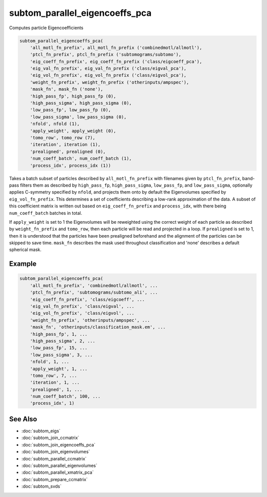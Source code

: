 ===============================
subtom_parallel_eigencoeffs_pca
===============================

Computes particle Eigencoefficients

.. code-block:: Matlab

    subtom_parallel_eigencoeffs_pca(
        'all_motl_fn_prefix', all_motl_fn_prefix ('combinedmotl/allmotl'),
        'ptcl_fn_prefix', ptcl_fn_prefix ('subtomograms/subtomo'),
        'eig_coeff_fn_prefix', eig_coeff_fn_prefix ('class/eigcoeff_pca'),
        'eig_val_fn_prefix', eig_val_fn_prefix ('class/eigval_pca'),
        'eig_vol_fn_prefix', eig_vol_fn_prefix ('class/eigvol_pca'),
        'weight_fn_prefix', weight_fn_prefix ('otherinputs/ampspec'),
        'mask_fn', mask_fn ('none'),
        'high_pass_fp', high_pass_fp (0),
        'high_pass_sigma', high_pass_sigma (0),
        'low_pass_fp', low_pass_fp (0),
        'low_pass_sigma', low_pass_sigma (0),
        'nfold', nfold (1),
        'apply_weight', apply_weight (0),
        'tomo_row', tomo_row (7),
        'iteration', iteration (1),
        'prealigned', prealigned (0),
        'num_coeff_batch', num_coeff_batch (1),
        'process_idx', process_idx (1))

Takes a batch subset of particles described by ``all_motl_fn_prefix`` with
filenames given by ``ptcl_fn_prefix``, band-pass filters them as described by
``high_pass_fp``, ``high_pass_sigma``, ``low_pass_fp``, and ``low_pass_sigma``,
optionally applies C-symmetry specified by ``nfold``, and projects them onto by
default the Eigenvolumes specified by ``eig_vol_fn_prefix``. This determines a
set of coefficients describing a low-rank approximation of the data. A subset of
this coefficient matrix is written out based on ``eig_coeff_fn_prefix`` and
``process_idx``, with there being ``num_coeff_batch`` batches in total.

If ``apply_weight`` is set to 1 the Eigenvolumes will be reweighted using the
correct weight of each particle as described by ``weight_fn_prefix`` and
``tomo_row``, then each particle will be read and projected in a loop. If
``prealigned`` is set to 1, then it is understood that the particles have been
prealigned beforehand and the alignment of the particles can be skipped to save
time.  ``mask_fn`` describes the mask used throughout classification and 'none'
describes a default spherical mask.

-------
Example
-------

.. code-block:: Matlab

    subtom_parallel_eigencoeffs_pca(
        'all_motl_fn_prefix', 'combinedmotl/allmotl', ...
        'ptcl_fn_prefix', 'subtomograms/subtomo_ali', ...
        'eig_coeff_fn_prefix', 'class/eigcoeff', ...
        'eig_val_fn_prefix', 'class/eigval', ...
        'eig_vol_fn_prefix', 'class/eigvol', ...
        'weight_fn_prefix', 'otherinputs/ampspec', ...
        'mask_fn', 'otherinputs/classification_mask.em', ...
        'high_pass_fp', 1, ...
        'high_pass_sigma', 2, ...
        'low_pass_fp', 15, ...
        'low_pass_sigma', 3, ...
        'nfold', 1, ...
        'apply_weight', 1, ...
        'tomo_row', 7, ...
        'iteration', 1, ...
        'prealigned', 1, ...
        'num_coeff_batch', 100, ...
        'process_idx', 1)

--------
See Also
--------

* :doc:`subtom_eigs`
* :doc:`subtom_join_ccmatrix`
* :doc:`subtom_join_eigencoeffs_pca`
* :doc:`subtom_join_eigenvolumes`
* :doc:`subtom_parallel_ccmatrix`
* :doc:`subtom_parallel_eigenvolumes`
* :doc:`subtom_parallel_xmatrix_pca`
* :doc:`subtom_prepare_ccmatrix`
* :doc:`subtom_svds`
